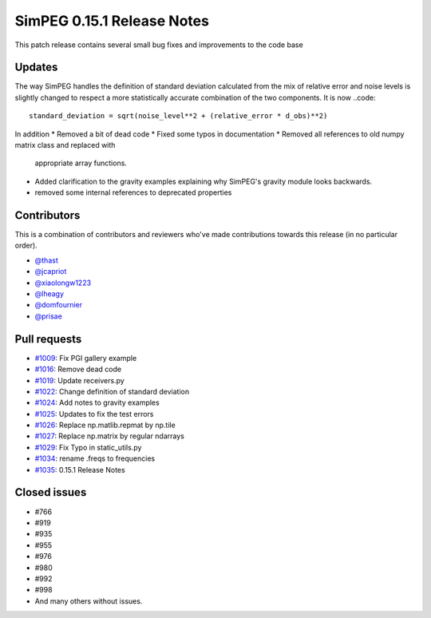 .. _0.15.1_notes:

===========================
SimPEG 0.15.1 Release Notes
===========================

This patch release contains several small bug fixes and improvements to the code base

Updates
=======
The way SimPEG handles the definition of standard deviation calculated from the mix
of relative error and noise levels is slightly changed to respect a more statistically
accurate combination of the two components. It is now
..code::
    standard_deviation = sqrt(noise_level**2 + (relative_error * d_obs)**2)

In addition
* Removed a bit of dead code
* Fixed some typos in documentation
* Removed all references to old numpy matrix class and replaced with
  appropriate array functions.
* Added clarification to the gravity examples explaining why SimPEG's gravity module
  looks backwards.
* removed some internal references to deprecated properties


Contributors
============
This is a combination of contributors and reviewers who've made contributions towards
this release (in no particular order).

* `@thast <https://github.com/thast>`__
* `@jcapriot <https://github.com/jcapriot>`__
* `@xiaolongw1223 <https://github.com/xiaolongw1223>`__
* `@lheagy <https://github.com/lheagy>`__
* `@domfournier <https://github.com/domfournier>`__
* `@prisae <https://github.com/prisae>`__

Pull requests
=============

* `#1009 <https://github.com/simpeg/simpeg/pull/1009>`__: Fix PGI gallery example
* `#1016 <https://github.com/simpeg/simpeg/pull/1016>`__: Remove dead code
* `#1019 <https://github.com/simpeg/simpeg/pull/1019>`__: Update receivers.py
* `#1022 <https://github.com/simpeg/simpeg/pull/1022>`__: Change definition of standard deviation
* `#1024 <https://github.com/simpeg/simpeg/pull/1024>`__: Add notes to gravity examples
* `#1025 <https://github.com/simpeg/simpeg/pull/1025>`__: Updates to fix the test errors
* `#1026 <https://github.com/simpeg/simpeg/pull/1026>`__: Replace np.matlib.repmat by np.tile
* `#1027 <https://github.com/simpeg/simpeg/pull/1027>`__: Replace np.matrix by regular ndarrays
* `#1029 <https://github.com/simpeg/simpeg/pull/1029>`__: Fix Typo in static_utils.py
* `#1034 <https://github.com/simpeg/simpeg/pull/1034>`__: rename .freqs to frequencies
* `#1035 <https://github.com/simpeg/simpeg/pull/1035>`__: 0.15.1 Release Notes

Closed issues
=============
* #766
* #919
* #935
* #955
* #976
* #980
* #992
* #998
* And many others without issues.
